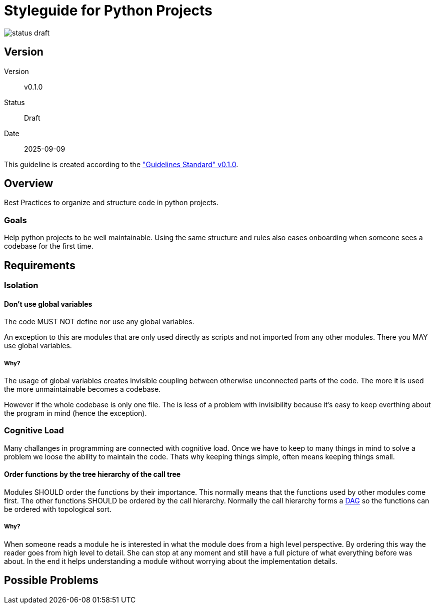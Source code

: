 Styleguide for Python Projects
==============================

image::../img/status-draft.svg[]

== Version
Version:: v0.1.0
Status:: Draft
Date:: 2025-09-09

This guideline is created according to the
https://kober-systems.github.io/guidelines/published/guidelines_standard_v0-1-0.html["Guidelines
Standard" v0.1.0].

== Overview
Best Practices to organize and structure code in python projects.

=== Goals
Help python projects to be well maintainable. Using the same structure
and rules also eases onboarding when someone sees a codebase for the
first time.

== Requirements

=== Isolation

[[isolation_avoid_global_variables]]
==== Don't use global variables
The code MUST NOT define nor use any global variables.

An exception to this are modules that are only used directly as scripts
and not imported from any other modules. There you MAY use global
variables.

===== Why?
The usage of global variables creates invisible coupling between
otherwise unconnected parts of the code. The more it is used the more
unmaintainable becomes a codebase.

However if the whole codebase is only one file. The is less of a problem
with invisibility because it's easy to keep everthing about the program
in mind (hence the exception).

=== Cognitive Load
Many challanges in programming are connected with cognitive load. Once
we have to keep to many things in mind to solve a problem we loose the
ability to maintain the code. Thats why keeping things simple, often
means keeping things small.

[[order_functions_by_call_hierachy]]
==== Order functions by the tree hierarchy of the call tree
Modules SHOULD order the functions by their importance.
This normally means that the functions used by other
modules come first. The other functions SHOULD be ordered
by the call hierarchy. Normally the call hierarchy forms a
https://en.wikipedia.org/wiki/Directed_acyclic_graph[DAG] so the
functions can be ordered with topological sort.

===== Why?
When someone reads a module he is interested in what the module does
from a high level perspective. By ordering this way the reader goes
from high level to detail. She can stop at any moment and still have
a full picture of what everything before was about. In the end it
helps understanding a module without worrying about the implementation
details.

== Possible Problems

